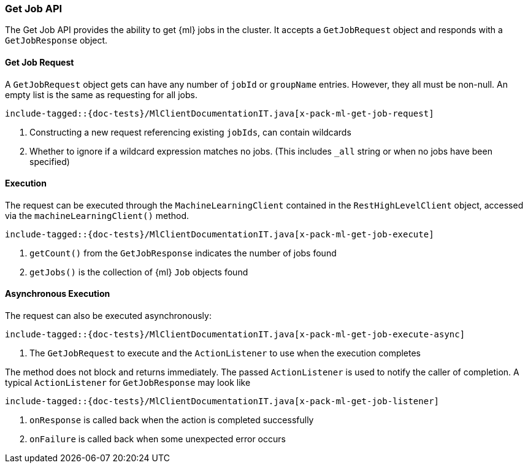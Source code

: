 [[java-rest-high-x-pack-ml-get-job]]
=== Get Job API

The Get Job API provides the ability to get {ml} jobs in the cluster.
It accepts a `GetJobRequest` object and responds
with a `GetJobResponse` object.

[[java-rest-high-x-pack-ml-get-job-request]]
==== Get Job Request

A `GetJobRequest` object gets can have any number of `jobId` or `groupName`
entries. However, they all must be non-null. An empty list is the same as
requesting for all jobs.

["source","java",subs="attributes,callouts,macros"]
--------------------------------------------------
include-tagged::{doc-tests}/MlClientDocumentationIT.java[x-pack-ml-get-job-request]
--------------------------------------------------
<1> Constructing a new request referencing existing `jobIds`, can contain wildcards
<2> Whether to ignore if a wildcard expression matches no jobs.
 (This includes `_all` string or when no jobs have been specified)

[[java-rest-high-x-pack-ml-get-job-execution]]
==== Execution

The request can be executed through the `MachineLearningClient` contained
in the `RestHighLevelClient` object, accessed via the `machineLearningClient()` method.

["source","java",subs="attributes,callouts,macros"]
--------------------------------------------------
include-tagged::{doc-tests}/MlClientDocumentationIT.java[x-pack-ml-get-job-execute]
--------------------------------------------------
<1> `getCount()` from the `GetJobResponse` indicates the number of jobs found
<2> `getJobs()` is the collection of {ml} `Job` objects found

[[java-rest-high-x-pack-ml-get-job-execution-async]]
==== Asynchronous Execution

The request can also be executed asynchronously:

["source","java",subs="attributes,callouts,macros"]
--------------------------------------------------
include-tagged::{doc-tests}/MlClientDocumentationIT.java[x-pack-ml-get-job-execute-async]
--------------------------------------------------
<1> The `GetJobRequest` to execute and the `ActionListener` to use when
the execution completes

The method does not block and returns immediately. The passed `ActionListener` is used
to notify the caller of completion. A typical `ActionListener` for `GetJobResponse` may
look like

["source","java",subs="attributes,callouts,macros"]
--------------------------------------------------
include-tagged::{doc-tests}/MlClientDocumentationIT.java[x-pack-ml-get-job-listener]
--------------------------------------------------
<1> `onResponse` is called back when the action is completed successfully
<2> `onFailure` is called back when some unexpected error occurs
